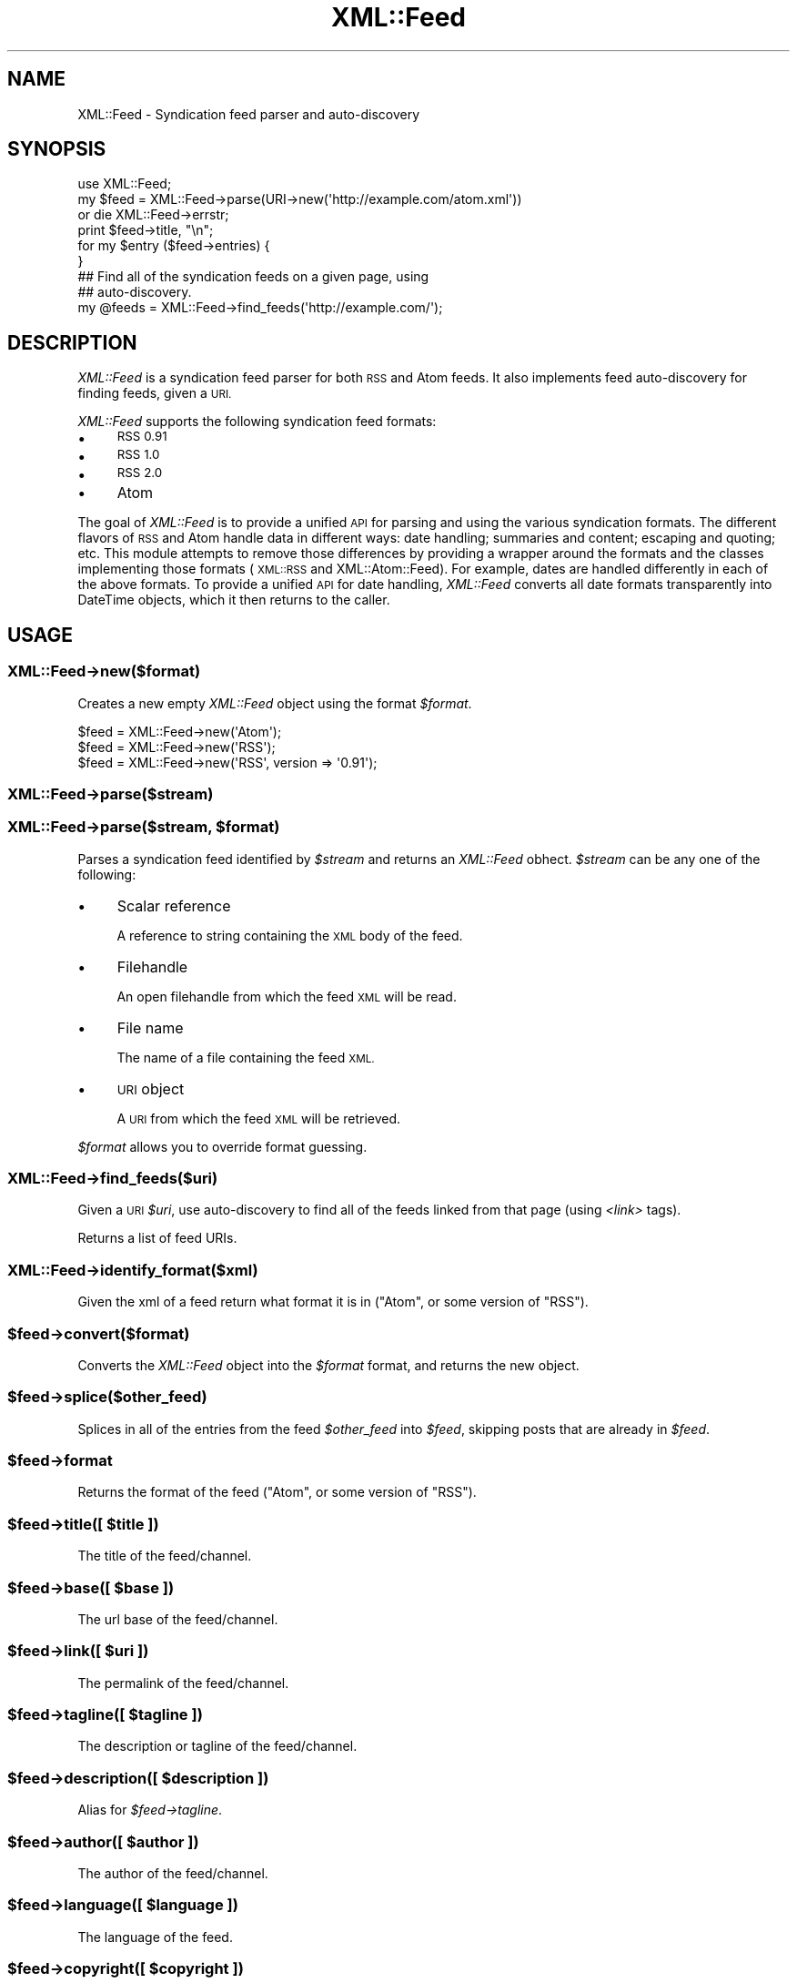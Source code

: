 .\" Automatically generated by Pod::Man 2.28 (Pod::Simple 3.29)
.\"
.\" Standard preamble:
.\" ========================================================================
.de Sp \" Vertical space (when we can't use .PP)
.if t .sp .5v
.if n .sp
..
.de Vb \" Begin verbatim text
.ft CW
.nf
.ne \\$1
..
.de Ve \" End verbatim text
.ft R
.fi
..
.\" Set up some character translations and predefined strings.  \*(-- will
.\" give an unbreakable dash, \*(PI will give pi, \*(L" will give a left
.\" double quote, and \*(R" will give a right double quote.  \*(C+ will
.\" give a nicer C++.  Capital omega is used to do unbreakable dashes and
.\" therefore won't be available.  \*(C` and \*(C' expand to `' in nroff,
.\" nothing in troff, for use with C<>.
.tr \(*W-
.ds C+ C\v'-.1v'\h'-1p'\s-2+\h'-1p'+\s0\v'.1v'\h'-1p'
.ie n \{\
.    ds -- \(*W-
.    ds PI pi
.    if (\n(.H=4u)&(1m=24u) .ds -- \(*W\h'-12u'\(*W\h'-12u'-\" diablo 10 pitch
.    if (\n(.H=4u)&(1m=20u) .ds -- \(*W\h'-12u'\(*W\h'-8u'-\"  diablo 12 pitch
.    ds L" ""
.    ds R" ""
.    ds C` ""
.    ds C' ""
'br\}
.el\{\
.    ds -- \|\(em\|
.    ds PI \(*p
.    ds L" ``
.    ds R" ''
.    ds C`
.    ds C'
'br\}
.\"
.\" Escape single quotes in literal strings from groff's Unicode transform.
.ie \n(.g .ds Aq \(aq
.el       .ds Aq '
.\"
.\" If the F register is turned on, we'll generate index entries on stderr for
.\" titles (.TH), headers (.SH), subsections (.SS), items (.Ip), and index
.\" entries marked with X<> in POD.  Of course, you'll have to process the
.\" output yourself in some meaningful fashion.
.\"
.\" Avoid warning from groff about undefined register 'F'.
.de IX
..
.nr rF 0
.if \n(.g .if rF .nr rF 1
.if (\n(rF:(\n(.g==0)) \{
.    if \nF \{
.        de IX
.        tm Index:\\$1\t\\n%\t"\\$2"
..
.        if !\nF==2 \{
.            nr % 0
.            nr F 2
.        \}
.    \}
.\}
.rr rF
.\"
.\" Accent mark definitions (@(#)ms.acc 1.5 88/02/08 SMI; from UCB 4.2).
.\" Fear.  Run.  Save yourself.  No user-serviceable parts.
.    \" fudge factors for nroff and troff
.if n \{\
.    ds #H 0
.    ds #V .8m
.    ds #F .3m
.    ds #[ \f1
.    ds #] \fP
.\}
.if t \{\
.    ds #H ((1u-(\\\\n(.fu%2u))*.13m)
.    ds #V .6m
.    ds #F 0
.    ds #[ \&
.    ds #] \&
.\}
.    \" simple accents for nroff and troff
.if n \{\
.    ds ' \&
.    ds ` \&
.    ds ^ \&
.    ds , \&
.    ds ~ ~
.    ds /
.\}
.if t \{\
.    ds ' \\k:\h'-(\\n(.wu*8/10-\*(#H)'\'\h"|\\n:u"
.    ds ` \\k:\h'-(\\n(.wu*8/10-\*(#H)'\`\h'|\\n:u'
.    ds ^ \\k:\h'-(\\n(.wu*10/11-\*(#H)'^\h'|\\n:u'
.    ds , \\k:\h'-(\\n(.wu*8/10)',\h'|\\n:u'
.    ds ~ \\k:\h'-(\\n(.wu-\*(#H-.1m)'~\h'|\\n:u'
.    ds / \\k:\h'-(\\n(.wu*8/10-\*(#H)'\z\(sl\h'|\\n:u'
.\}
.    \" troff and (daisy-wheel) nroff accents
.ds : \\k:\h'-(\\n(.wu*8/10-\*(#H+.1m+\*(#F)'\v'-\*(#V'\z.\h'.2m+\*(#F'.\h'|\\n:u'\v'\*(#V'
.ds 8 \h'\*(#H'\(*b\h'-\*(#H'
.ds o \\k:\h'-(\\n(.wu+\w'\(de'u-\*(#H)/2u'\v'-.3n'\*(#[\z\(de\v'.3n'\h'|\\n:u'\*(#]
.ds d- \h'\*(#H'\(pd\h'-\w'~'u'\v'-.25m'\f2\(hy\fP\v'.25m'\h'-\*(#H'
.ds D- D\\k:\h'-\w'D'u'\v'-.11m'\z\(hy\v'.11m'\h'|\\n:u'
.ds th \*(#[\v'.3m'\s+1I\s-1\v'-.3m'\h'-(\w'I'u*2/3)'\s-1o\s+1\*(#]
.ds Th \*(#[\s+2I\s-2\h'-\w'I'u*3/5'\v'-.3m'o\v'.3m'\*(#]
.ds ae a\h'-(\w'a'u*4/10)'e
.ds Ae A\h'-(\w'A'u*4/10)'E
.    \" corrections for vroff
.if v .ds ~ \\k:\h'-(\\n(.wu*9/10-\*(#H)'\s-2\u~\d\s+2\h'|\\n:u'
.if v .ds ^ \\k:\h'-(\\n(.wu*10/11-\*(#H)'\v'-.4m'^\v'.4m'\h'|\\n:u'
.    \" for low resolution devices (crt and lpr)
.if \n(.H>23 .if \n(.V>19 \
\{\
.    ds : e
.    ds 8 ss
.    ds o a
.    ds d- d\h'-1'\(ga
.    ds D- D\h'-1'\(hy
.    ds th \o'bp'
.    ds Th \o'LP'
.    ds ae ae
.    ds Ae AE
.\}
.rm #[ #] #H #V #F C
.\" ========================================================================
.\"
.IX Title "XML::Feed 3"
.TH XML::Feed 3 "2015-10-23" "perl v5.18.4" "User Contributed Perl Documentation"
.\" For nroff, turn off justification.  Always turn off hyphenation; it makes
.\" way too many mistakes in technical documents.
.if n .ad l
.nh
.SH "NAME"
XML::Feed \- Syndication feed parser and auto\-discovery
.SH "SYNOPSIS"
.IX Header "SYNOPSIS"
.Vb 6
\&    use XML::Feed;
\&    my $feed = XML::Feed\->parse(URI\->new(\*(Aqhttp://example.com/atom.xml\*(Aq))
\&        or die XML::Feed\->errstr;
\&    print $feed\->title, "\en";
\&    for my $entry ($feed\->entries) {
\&    }
\&
\&    ## Find all of the syndication feeds on a given page, using
\&    ## auto\-discovery.
\&    my @feeds = XML::Feed\->find_feeds(\*(Aqhttp://example.com/\*(Aq);
.Ve
.SH "DESCRIPTION"
.IX Header "DESCRIPTION"
\&\fIXML::Feed\fR is a syndication feed parser for both \s-1RSS\s0 and Atom feeds. It
also implements feed auto-discovery for finding feeds, given a \s-1URI.\s0
.PP
\&\fIXML::Feed\fR supports the following syndication feed formats:
.IP "\(bu" 4
\&\s-1RSS 0.91\s0
.IP "\(bu" 4
\&\s-1RSS 1.0\s0
.IP "\(bu" 4
\&\s-1RSS 2.0\s0
.IP "\(bu" 4
Atom
.PP
The goal of \fIXML::Feed\fR is to provide a unified \s-1API\s0 for parsing and using
the various syndication formats. The different flavors of \s-1RSS\s0 and Atom
handle data in different ways: date handling; summaries and content;
escaping and quoting; etc. This module attempts to remove those differences
by providing a wrapper around the formats and the classes implementing
those formats (\s-1XML::RSS\s0 and XML::Atom::Feed). For example, dates are
handled differently in each of the above formats. To provide a unified \s-1API\s0 for
date handling, \fIXML::Feed\fR converts all date formats transparently into
DateTime objects, which it then returns to the caller.
.SH "USAGE"
.IX Header "USAGE"
.SS "XML::Feed\->new($format)"
.IX Subsection "XML::Feed->new($format)"
Creates a new empty \fIXML::Feed\fR object using the format \fI\f(CI$format\fI\fR.
.PP
.Vb 3
\&    $feed = XML::Feed\->new(\*(AqAtom\*(Aq);
\&    $feed = XML::Feed\->new(\*(AqRSS\*(Aq);
\&    $feed = XML::Feed\->new(\*(AqRSS\*(Aq, version => \*(Aq0.91\*(Aq);
.Ve
.SS "XML::Feed\->parse($stream)"
.IX Subsection "XML::Feed->parse($stream)"
.ie n .SS "XML::Feed\->parse($stream, $format)"
.el .SS "XML::Feed\->parse($stream, \f(CW$format\fP)"
.IX Subsection "XML::Feed->parse($stream, $format)"
Parses a syndication feed identified by \fI\f(CI$stream\fI\fR and returns an
\&\fIXML::Feed\fR obhect. \fI\f(CI$stream\fI\fR can be any
one of the following:
.IP "\(bu" 4
Scalar reference
.Sp
A reference to string containing the \s-1XML\s0 body of the feed.
.IP "\(bu" 4
Filehandle
.Sp
An open filehandle from which the feed \s-1XML\s0 will be read.
.IP "\(bu" 4
File name
.Sp
The name of a file containing the feed \s-1XML.\s0
.IP "\(bu" 4
\&\s-1URI\s0 object
.Sp
A \s-1URI\s0 from which the feed \s-1XML\s0 will be retrieved.
.PP
\&\fI\f(CI$format\fI\fR allows you to override format guessing.
.SS "XML::Feed\->find_feeds($uri)"
.IX Subsection "XML::Feed->find_feeds($uri)"
Given a \s-1URI \s0\fI\f(CI$uri\fI\fR, use auto-discovery to find all of the feeds linked
from that page (using \fI<link>\fR tags).
.PP
Returns a list of feed URIs.
.SS "XML::Feed\->identify_format($xml)"
.IX Subsection "XML::Feed->identify_format($xml)"
Given the xml of a feed return what format it is in (\f(CW\*(C`Atom\*(C'\fR, or some version of \f(CW\*(C`RSS\*(C'\fR).
.ie n .SS "$feed\->convert($format)"
.el .SS "\f(CW$feed\fP\->convert($format)"
.IX Subsection "$feed->convert($format)"
Converts the \fIXML::Feed\fR object into the \fI\f(CI$format\fI\fR format, and returns
the new object.
.ie n .SS "$feed\->splice($other_feed)"
.el .SS "\f(CW$feed\fP\->splice($other_feed)"
.IX Subsection "$feed->splice($other_feed)"
Splices in all of the entries from the feed \fI\f(CI$other_feed\fI\fR into \fI\f(CI$feed\fI\fR,
skipping posts that are already in \fI\f(CI$feed\fI\fR.
.ie n .SS "$feed\->format"
.el .SS "\f(CW$feed\fP\->format"
.IX Subsection "$feed->format"
Returns the format of the feed (\f(CW\*(C`Atom\*(C'\fR, or some version of \f(CW\*(C`RSS\*(C'\fR).
.ie n .SS "$feed\->title([ $title ])"
.el .SS "\f(CW$feed\fP\->title([ \f(CW$title\fP ])"
.IX Subsection "$feed->title([ $title ])"
The title of the feed/channel.
.ie n .SS "$feed\->base([ $base ])"
.el .SS "\f(CW$feed\fP\->base([ \f(CW$base\fP ])"
.IX Subsection "$feed->base([ $base ])"
The url base of the feed/channel.
.ie n .SS "$feed\->link([ $uri ])"
.el .SS "\f(CW$feed\fP\->link([ \f(CW$uri\fP ])"
.IX Subsection "$feed->link([ $uri ])"
The permalink of the feed/channel.
.ie n .SS "$feed\->tagline([ $tagline ])"
.el .SS "\f(CW$feed\fP\->tagline([ \f(CW$tagline\fP ])"
.IX Subsection "$feed->tagline([ $tagline ])"
The description or tagline of the feed/channel.
.ie n .SS "$feed\->description([ $description ])"
.el .SS "\f(CW$feed\fP\->description([ \f(CW$description\fP ])"
.IX Subsection "$feed->description([ $description ])"
Alias for \fI\f(CI$feed\fI\->tagline\fR.
.ie n .SS "$feed\->author([ $author ])"
.el .SS "\f(CW$feed\fP\->author([ \f(CW$author\fP ])"
.IX Subsection "$feed->author([ $author ])"
The author of the feed/channel.
.ie n .SS "$feed\->language([ $language ])"
.el .SS "\f(CW$feed\fP\->language([ \f(CW$language\fP ])"
.IX Subsection "$feed->language([ $language ])"
The language of the feed.
.ie n .SS "$feed\->copyright([ $copyright ])"
.el .SS "\f(CW$feed\fP\->copyright([ \f(CW$copyright\fP ])"
.IX Subsection "$feed->copyright([ $copyright ])"
The copyright notice of the feed.
.ie n .SS "$feed\->modified([ $modified ])"
.el .SS "\f(CW$feed\fP\->modified([ \f(CW$modified\fP ])"
.IX Subsection "$feed->modified([ $modified ])"
A \fIDateTime\fR object representing the last-modified date of the feed.
.PP
If present, \fI\f(CI$modified\fI\fR should be a \fIDateTime\fR object.
.ie n .SS "$feed\->generator([ $generator ])"
.el .SS "\f(CW$feed\fP\->generator([ \f(CW$generator\fP ])"
.IX Subsection "$feed->generator([ $generator ])"
The generator of the feed.
.ie n .SS "$feed\->self_link ([ $uri ])"
.el .SS "\f(CW$feed\fP\->self_link ([ \f(CW$uri\fP ])"
.IX Subsection "$feed->self_link ([ $uri ])"
The Atom Self-link of the feed:
.PP
<http://validator.w3.org/feed/docs/warning/MissingAtomSelfLink.html>
.PP
A string.
.ie n .SS "$feed\->entries"
.el .SS "\f(CW$feed\fP\->entries"
.IX Subsection "$feed->entries"
A list of the entries/items in the feed. Returns an array containing
XML::Feed::Entry objects.
.ie n .SS "$feed\->items"
.el .SS "\f(CW$feed\fP\->items"
.IX Subsection "$feed->items"
A synonym (alias) for <$feed\->entries>.
.ie n .SS "$feed\->add_entry($entry)"
.el .SS "\f(CW$feed\fP\->add_entry($entry)"
.IX Subsection "$feed->add_entry($entry)"
Adds an entry to the feed. \fI\f(CI$entry\fI\fR should be an XML::Feed::Entry
object in the correct format for the feed.
.ie n .SS "$feed\->as_xml"
.el .SS "\f(CW$feed\fP\->as_xml"
.IX Subsection "$feed->as_xml"
Returns an \s-1XML\s0 representation of the feed, in the format determined by
the current format of the \fI\f(CI$feed\fI\fR object.
.ie n .SS "$feed\->first_link ([ $uri ])"
.el .SS "\f(CW$feed\fP\->first_link ([ \f(CW$uri\fP ])"
.IX Subsection "$feed->first_link ([ $uri ])"
The Atom First-link for feed paging and archiving (\s-1RFC 5005\s0).
.PP
<http://tools.ietf.org/html/rfc5005>
.ie n .SS "$feed\->last_link ([ $uri ])"
.el .SS "\f(CW$feed\fP\->last_link ([ \f(CW$uri\fP ])"
.IX Subsection "$feed->last_link ([ $uri ])"
The Atom Last-link for feed paging and archiving.
.ie n .SS "$feed\->next_link ([ $uri ])"
.el .SS "\f(CW$feed\fP\->next_link ([ \f(CW$uri\fP ])"
.IX Subsection "$feed->next_link ([ $uri ])"
The Atom Next-link for feed paging and archiving.
.ie n .SS "$feed\->previous_link ([ $uri ])"
.el .SS "\f(CW$feed\fP\->previous_link ([ \f(CW$uri\fP ])"
.IX Subsection "$feed->previous_link ([ $uri ])"
The Atom Previous-link for feed paging and archiving.
.ie n .SS "$feed\->current_link ([ $uri ])"
.el .SS "\f(CW$feed\fP\->current_link ([ \f(CW$uri\fP ])"
.IX Subsection "$feed->current_link ([ $uri ])"
The Atom Current-link for feed paging and archiving.
.ie n .SS "$feed\->next_archive_link ([ $uri ])"
.el .SS "\f(CW$feed\fP\->next_archive_link ([ \f(CW$uri\fP ])"
.IX Subsection "$feed->next_archive_link ([ $uri ])"
The Atom Next-link for feed paging and archiving.
.ie n .SS "$feed\->prev_archive_link ([ $uri ])"
.el .SS "\f(CW$feed\fP\->prev_archive_link ([ \f(CW$uri\fP ])"
.IX Subsection "$feed->prev_archive_link ([ $uri ])"
The Atom Prev-Archive-link for feed paging and archiving.
.SH "PACKAGE VARIABLES"
.IX Header "PACKAGE VARIABLES"
.ie n .IP "$XML::Feed::Format::RSS::PREFERRED_PARSER" 4
.el .IP "\f(CW$XML::Feed::Format::RSS::PREFERRED_PARSER\fR" 4
.IX Item "$XML::Feed::Format::RSS::PREFERRED_PARSER"
If you want to use another \s-1RSS\s0 parser class than \s-1XML::RSS \s0(default), you can
change the class by setting \f(CW$PREFERRED_PARSER\fR variable in the
XML::Feed::Format::RSS package.
.Sp
.Vb 1
\&    $XML::Feed::Format::RSS::PREFERRED_PARSER = "XML::RSS::LibXML";
.Ve
.Sp
\&\fBNote:\fR this will only work for parsing feeds, not creating feeds.
.Sp
\&\fBNote:\fR Only \f(CW\*(C`XML::RSS::LibXML\*(C'\fR version 0.3004 is known to work at the moment.
.ie n .IP "$XML::Feed::MULTIPLE_ENCLOSURES" 4
.el .IP "\f(CW$XML::Feed::MULTIPLE_ENCLOSURES\fR" 4
.IX Item "$XML::Feed::MULTIPLE_ENCLOSURES"
Although the \s-1RSS\s0 specification states that there can be at most one enclosure per item 
some feeds break this rule.
.Sp
If this variable is set then \f(CW\*(C`XML::Feed\*(C'\fR captures all of them and makes them available as a list.
.Sp
Otherwise it returns the last enclosure parsed.
.Sp
\&\fBNote:\fR \f(CW\*(C`XML::RSS\*(C'\fR version 1.44 is needed for this to work.
.SH "VALID FEEDS"
.IX Header "VALID FEEDS"
For reference, this cgi script will create valid, albeit nonsensical feeds 
(according to \f(CW\*(C`http://feedvalidator.org\*(C'\fR anyway) for Atom 1.0 and \s-1RSS 0.90, 
0.91, 1.0\s0 and 2.0.
.PP
.Vb 1
\&    #!perl \-w
\&
\&    use strict;
\&    use CGI;
\&    use CGI::Carp qw(fatalsToBrowser);
\&    use DateTime;
\&    use XML::Feed;
\&
\&    my $cgi  = CGI\->new;
\&    my @args = ( $cgi\->param(\*(Aqformat\*(Aq) || "Atom" );
\&    push @args, ( version => $cgi\->param(\*(Aqversion\*(Aq) ) if $cgi\->param(\*(Aqversion\*(Aq);
\&
\&    my $feed = XML::Feed\->new(@args);
\&    $feed\->id("http://".time.rand()."/");
\&    $feed\->title(\*(AqTest Feed\*(Aq);
\&    $feed\->link($cgi\->url);
\&    $feed\->self_link($cgi\->url( \-query => 1, \-full => 1, \-rewrite => 1) );
\&    $feed\->modified(DateTime\->now);
\&
\&    my $entry = XML::Feed::Entry\->new();
\&    $entry\->id("http://".time.rand()."/");
\&    $entry\->link("http://example.com");
\&    $entry\->title("Test entry");
\&    $entry\->summary("Test summary");
\&    $entry\->content("Foo");
\&    $entry\->modified(DateTime\->now);
\&    $entry\->author(\*(Aqtest@example.com (Testy McTesterson)\*(Aq);
\&    $feed\->add_entry($entry);
\&
\&    my $mime = ("Atom" eq $feed\->format) ? "application/atom+xml" : "application/rss+xml";
\&    print $cgi\->header($mime);
\&    print $feed\->as_xml;
.Ve
.SH "LICENSE"
.IX Header "LICENSE"
\&\fIXML::Feed\fR is free software; you may redistribute it and/or modify it
under the same terms as Perl itself.
.SH "AUTHOR & COPYRIGHT"
.IX Header "AUTHOR & COPYRIGHT"
Except where otherwise noted, \fIXML::Feed\fR is Copyright 2004\-2008
Six Apart. All rights reserved.
.SH "SUPPORT"
.IX Header "SUPPORT"
For support contact the XML::Feed mailing list \- xml\-feed@perlhacks.com.
.SH "SOURCE CODE"
.IX Header "SOURCE CODE"
The latest version of \fIXML::Feed\fR can be found at
.PP
.Vb 1
\&    http://github.com/davorg/XML\-Feed
.Ve
